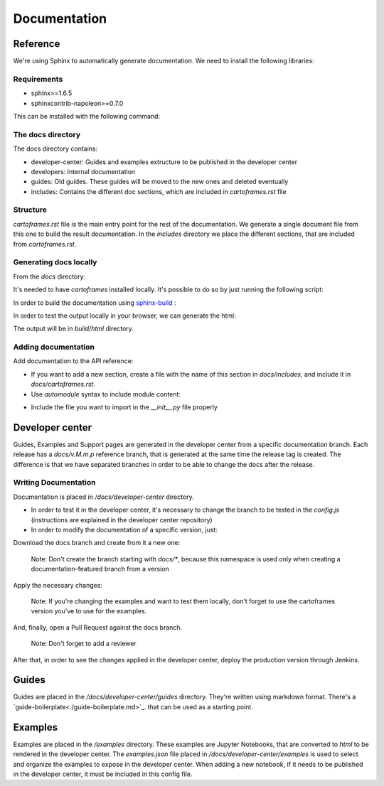 Documentation
=============

Reference
---------

We're using Sphinx to automatically generate documentation. We need to install the following libraries:

Requirements
~~~~~~~~~~~~

- sphinx>=1.6.5
- sphinxcontrib-napoleon>=0.7.0

This can be installed with the following command:

.. code::
    $ pip install -r docs/requirements.txt

The docs directory
~~~~~~~~~~~~~~~~~~

The docs directory contains:

- developer-center: Guides and examples extructure to be published in the developer center
- developers: Internal documentation
- guides: Old guides. These guides will be moved to the new ones and deleted eventually
- includes: Contains the different doc sections, which are included in `cartoframes.rst` file

Structure
~~~~~~~~~

`cartoframes.rst` file is the main entry point for the rest of the documentation.
We generate a single document file from this one to build the result documentation.
In the `includes` directory we place the different sections, that are included from `cartoframes.rst`.

Generating docs locally
~~~~~~~~~~~~~~~~~~~~~~~

From the `docs` directory: 

It's needed to have `cartoframes` installed locally. It's possible to do so by just running the following script:

.. code::
   ./build.sh


In order to build the documentation using `sphinx-build <https://www.sphinx-doc.org/en/master/man/sphinx-build.html/>`__ :

.. code:: 
    make <format>

In order to test the output locally in your browser, we can generate the html:

.. code:: 
    make html


The output will be in `build/html` directory.

Adding documentation
~~~~~~~~~~~~~~~~~~~~

Add documentation to the API reference:

- If you want to add a new section, create a file with the name of this section in `docs/includes`, and include it in `docs/cartoframes.rst`.
- Use `automodule` syntax to include module content:

.. code::
    .. automodule:: cartoframes.module.other_module
    :members:

- Include the file you want to import in the `__init__.py` file properly

Developer center
----------------

Guides, Examples and Support pages are generated in the developer center from a specific documentation branch.
Each release has a `docs/v.M.m.p` reference branch, that is generated at the same time the release tag is created. The difference is that
we have separated branches in order to be able to change the docs after the release.

Writing Documentation
~~~~~~~~~~~~~~~~~~~~~

Documentation is placed in `/docs/developer-center` directory.

- In order to test it in the developer center, it's necessary to change the branch to be tested in the `config.js` (instructions are explained in the developer center repository)
- In order to modify the documentation of a specific version, just:
    
Download the docs branch and create from it a new one:

    Note: Don't create the branch starting with `docs/*`, because this namespace is used only when creating a documentation-featured branch from a version


.. code::
    $ git fetch origin docs/v.M.m.p
    $ git checkout docs/v.M.m.p
    $ git checkout -b your-fix-description

Apply the necessary changes:

    Note: If you're changing the examples and want to test them locally, don't forget to use the cartoframes version you've to use for the examples.

.. code::
    $ git add .
    $ git commit -m "Commit description"
    $ git push origin your-fix-description

And, finally, open a Pull Request against the docs branch.

    Note: Don't forget to add a reviewer

After that, in order to see the changes applied in the developer center, deploy the production version through Jenkins.

Guides
------

Guides are placed in the `/docs/developer-center/guides` directory. They're written using markdown format.
There's a `guide-boilerplate<./guide-boilerplate.md>`_. that can be used as a starting point.

Examples
--------

Examples are placed in the `/examples` directory. These examples are Jupyter Notebooks, that are converted to `html` to be rendered in the developer center.
The `examples.json` file placed in `/docs/developer-center/examples` is used to select and organize the examples to expose in the developer center.
When adding a new notebook, if it needs to be published in the developer center, it must be included in this config file.
